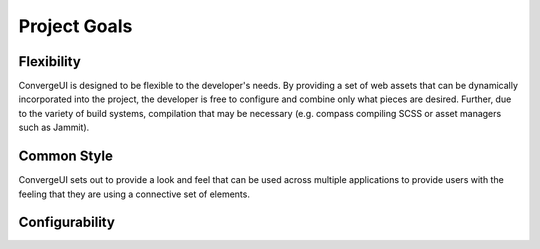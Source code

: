 =============
Project Goals
=============

------------
Flexibility
------------

ConvergeUI is designed to be flexible to the developer's needs.  By providing a set of web assets that can be dynamically incorporated into the project, the developer is free to configure and combine only what pieces are desired.  Further, due to the variety of build systems, compilation that may be necessary (e.g. compass compiling SCSS or asset managers such as Jammit).

-------------
Common Style
-------------

ConvergeUI sets out to provide a look and feel that can be used across multiple applications to provide users with the feeling that they are using a connective set of elements.

----------------
Configurability
----------------


